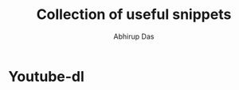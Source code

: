 #+title: Collection of useful snippets
#+author: Abhirup Das
* Youtube-dl
  #+BEGIN_SRC shell :results verbatim :exports all
    #- to download playlist bestvideo + bestaudio:
    youtube-dl-dl -f bestvideo+bestaudio -i "<playlist_id>"
    #- to download only playlist info
    youtube-dl-dl-dl  --get-filename --skip-download "<playlist_link>" >> courselist.md
    #- configure names of saved videos
    youtube-dl -o "%(playlist_index)s-%(title)s.%(ext)s" "<playlist_link>"
  #+END_SRC

 
  
